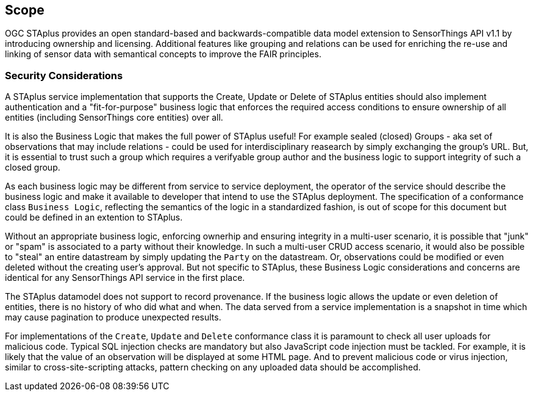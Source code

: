 == Scope

OGC STAplus provides an open standard-based and backwards-compatible data model extension to SensorThings API v1.1 by introducing ownership and licensing. Additional features like grouping and relations can be used for enriching the re-use and linking of sensor data with semantical concepts to improve the FAIR principles.

=== Security Considerations
A STAplus service implementation that supports the Create, Update or Delete of STAplus entities should also implement authentication and a "fit-for-purpose" business logic that enforces the required access conditions to ensure ownership of all entities (including SensorThings core entities) over all.

It is also the Business Logic that makes the full power of STAplus useful! For example sealed (closed) Groups - aka set of observations that may include relations - could be used for interdisciplinary reasearch by simply exchanging the group's URL. But, it is essential to trust such a group which requires a verifyable group author and the business logic to support integrity of such a closed group. 

As each business logic may be different from service to service deployment, the operator of the service should describe the business logic and make it available to developer that intend to use the STAplus deployment. The specification of a conformance class `Business Logic`, reflecting the semantics of the logic in a standardized fashion, is out of scope for this document but could be defined in an extention to STAplus.

Without an appropriate business logic, enforcing ownerhip and ensuring integrity in a multi-user scenario, it is possible that "junk" or "spam" is associated to a party without their knowledge. In such a multi-user CRUD access scenario, it would also be possible to "steal" an entire datastream by simply updating the `Party` on the datastream. Or, observations could be modified or even deleted without the creating user's approval. But not specific to STAplus, these Business Logic considerations and concerns are identical for any SensorThings API service in the first place. 

The STAplus datamodel does not support to record provenance. If the business logic allows the update or even deletion of entities, there is no history of who did what and when. The data served from a service implementation is a snapshot in time which may cause pagination to produce unexpected results.

For implementations of the `Create`, `Update` and `Delete` conformance class it is paramount to check all user uploads for malicious code. Typical SQL injection checks are mandatory but also JavaScript code injection must be tackled. For example, it is likely that the value of an observation will be displayed at some HTML page. And to prevent malicious code or virus injection, similar to cross-site-scripting attacks, pattern checking on any uploaded data should be accomplished.